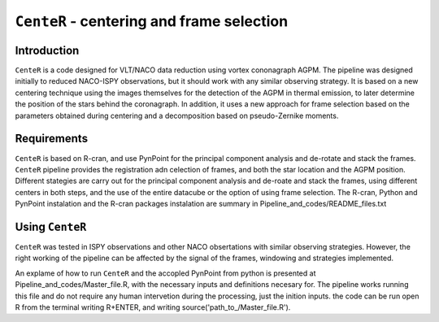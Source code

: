``CenteR`` - centering and frame selection
======================================

.. image:: https://img.shields.io/badge/R--cran-3.5.1-brightgreen
    :target: https://www.r-project.org/

.. image:: https://img.shields.io/badge/license-MIT-blue
    :target: https://github.com/Nioc-Godoy/CenteR/main/LICENSE

Introduction
------------

``CenteR`` is a code designed for VLT/NACO data reduction using vortex cononagraph  AGPM. The pipeline was designed initially to reduced NACO-ISPY observations, but it should work with any similar observing strategy. It is based on a new centering technique using the images themselves for the detection of the AGPM in thermal emission, to later determine the position of the stars behind the coronagraph. In addition, it uses a new approach for frame selection based on the parameters obtained during centering and a decomposition based on pseudo-Zernike moments.

Requirements
------------
``CenteR`` is based on R-cran, and use PynPoint for the principal component analysis and de-rotate and stack the frames. ``CenteR`` pipeline provides the registration adn celection of frames, and both the star location and the AGPM position. Different stategies are carry out for the principal component analysis and de-roate and stack the frames, using different centers in both steps, and the use of the entire datacube or the option of using frame selection.
The R-cran, Python and PynPoint instalation and the R-cran packages instalation are summary in Pipeline_and_codes/README_files.txt 

Using ``CenteR``
------------
``CenteR`` was tested in ISPY observations and other NACO obsertations with similar observing strategies. However, the right working of the pipeline can be affected by the signal of the frames, windowing and strategies implemented. 

An explame of how to run ``CenteR`` and the accopled PynPoint from python is presented at Pipeline_and_codes/Master_file.R, with the necessary inputs and definitions necesary for. The pipeline works running this file and do not require any human intervetion during the processing, just the inition inputs. the code can be run open R from the terminal writing R+ENTER, and writing source('path_to_/Master_file.R').


